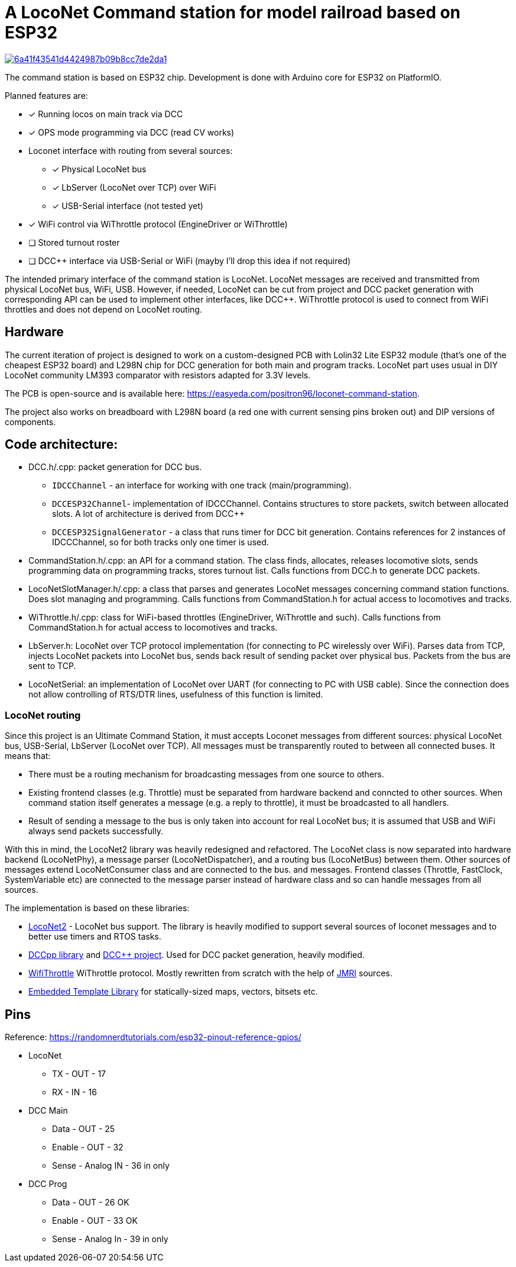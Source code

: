 # A LocoNet Command station for model railroad based on ESP32

image:https://api.codacy.com/project/badge/Grade/6a41f43541d4424987b09b8cc7de2da1[link="https://app.codacy.com/gh/positron96/LocoNetControlStation?utm_source=github.com&utm_medium=referral&utm_content=positron96/LocoNetControlStation&utm_campaign=Badge_Grade"]

The command station is based on ESP32 chip. 
Development is done with Arduino core for ESP32 on PlatformIO.

Planned features are:

* [x] Running locos on main track via DCC
* [x] OPS mode programming via DCC (read CV works)
* Loconet interface with routing from several sources:
** [x] Physical LocoNet bus
** [x] LbServer (LocoNet over TCP) over WiFi
** [x] USB-Serial interface (not tested yet)
* [x] WiFi control via WiThrottle protocol (EngineDriver or WiThrottle)
* [ ] Stored turnout roster
* [ ] DCC++ interface via USB-Serial or WiFi (mayby I'll drop this idea if not required)

The intended primary interface of the command station is LocoNet.
LocoNet messages are received and transmitted from physical LocoNet bus, WiFi, USB. 
However, if needed, LocoNet can be cut from project and DCC packet generation with corresponding API can be used to implement other interfaces, like DCC++.
WiThrottle protocol is used to connect from WiFi throttles and does not depend on LocoNet routing.

## Hardware

The current iteration of project is designed to work on a custom-designed PCB with Lolin32 Lite ESP32 module (that's one of the cheapest ESP32 board) and L298N chip for DCC generation for both main and program tracks.
LocoNet part uses usual in DIY LocoNet community LM393 comparator with resistors adapted for 3.3V levels.

The PCB is open-source and is available here: https://easyeda.com/positron96/loconet-command-station.

The project also works on breadboard with L298N board (a red one with current sensing pins broken out) and DIP versions of components.

## Code architecture:

* DCC.h/.cpp: packet generation for DCC bus. 
** `IDCCChannel` - an interface for working with one track (main/programming).
** `DCCESP32Channel`- implementation of IDCCChannel. 
Contains structures to store packets, switch between allocated slots. 
A lot of architecture is derived from DCC++
** `DCCESP32SignalGenerator` - a class that runs timer for DCC bit generation. 
Contains references for 2 instances of IDCCChannel, so for both tracks only one timer is used.

* CommandStation.h/.cpp: an API for a command station.
The class finds, allocates, releases locomotive slots, sends programming data on programming tracks, stores turnout list.
Calls functions from DCC.h to generate DCC packets.

* LocoNetSlotManager.h/.cpp: a class that parses and generates LocoNet messages concerning command station functions. 
Does slot managing and programming. 
Calls functions from CommandStation.h for actual access to locomotives and tracks.

* WiThrottle.h/.cpp: class for WiFi-based throttles (EngineDriver, WiThrottle and such).
Calls functions from CommandStation.h for actual access to locomotives and tracks.

* LbServer.h: LocoNet over TCP protocol implementation (for connecting to PC wirelessly over WiFi).
Parses data from TCP, injects LocoNet packets into LocoNet bus, sends back result of sending packet over physical bus.
Packets from the bus are sent to TCP.

* LocoNetSerial: an implementation of LocoNet over UART (for connecting to PC with USB cable).
Since the connection does not allow controlling of RTS/DTR lines, usefulness of this function is limited. 

### LocoNet routing

Since this project is an Ultimate Command Station, it must accepts Loconet messages from different sources: physical LocoNet bus, USB-Serial, LbServer (LocoNet over TCP). All messages must be transparently routed to between all connected buses. It means that:

 * There must be a routing mechanism for broadcasting messages from one source to others.
 * Existing frontend classes (e.g. Throttle) must be separated from hardware backend and conncted to other sources. 
 When command station itself generates a message (e.g. a reply to throttle), it must be broadcasted to all handlers.
 * Result of sending a message to the bus is only taken into account for real LocoNet bus; it is assumed that USB and WiFi always send packets successfully.

With this in mind, the LocoNet2 library was heavily redesigned and refactored.
The LocoNet class is now separated into hardware backend (LocoNetPhy), a message parser (LocoNetDispatcher), and a routing bus (LocoNetBus) between them. 
Other sources of messages extend LocoNetConsumer class and are connected to the bus. and messages.
Frontend classes (Throttle, FastClock, SystemVariable etc) are connected to the message parser instead of hardware class and so can handle messages from all sources.

The implementation is based on these libraries:

 *  https://github.com/positron96/LocoNet2[LocoNet2] - LocoNet bus support. The library is heavily modified to support several sources of loconet messages and to better use timers and RTOS tasks. 

 * https://github.com/positron96/DCCpp[DCCpp library] and https://github.com/DccPlusPlus/BaseStation[DCC++ project]. Used for DCC packet generation, heavily modified. 

 * https://github.com/positron96/withrottle[WifiThrottle] WiThrottle protocol. Mostly rewritten from scratch with the help of https://www.jmri.org/[JMRI] sources.

 * https://www.etlcpp.com/[Embedded Template Library] for statically-sized maps, vectors, bitsets etc.

## Pins

Reference: https://randomnerdtutorials.com/esp32-pinout-reference-gpios/

* LocoNet
** TX - OUT - 17
** RX - IN - 16
* DCC Main
** Data - OUT - 25
** Enable - OUT   - 32
** Sense - Analog IN   - 36  in only
* DCC Prog
** Data - OUT     - 26  OK
** Enable - OUT   - 33  OK
** Sense - Analog In   - 39  in only
